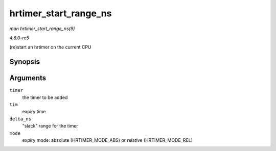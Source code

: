 .. -*- coding: utf-8; mode: rst -*-

.. _API-hrtimer-start-range-ns:

======================
hrtimer_start_range_ns
======================

*man hrtimer_start_range_ns(9)*

*4.6.0-rc5*

(re)start an hrtimer on the current CPU


Synopsis
========

.. c:function:: void hrtimer_start_range_ns( struct hrtimer * timer, ktime_t tim, u64 delta_ns, const enum hrtimer_mode mode )

Arguments
=========

``timer``
    the timer to be added

``tim``
    expiry time

``delta_ns``
    "slack" range for the timer

``mode``
    expiry mode: absolute (HRTIMER_MODE_ABS) or relative
    (HRTIMER_MODE_REL)


.. ------------------------------------------------------------------------------
.. This file was automatically converted from DocBook-XML with the dbxml
.. library (https://github.com/return42/sphkerneldoc). The origin XML comes
.. from the linux kernel, refer to:
..
.. * https://github.com/torvalds/linux/tree/master/Documentation/DocBook
.. ------------------------------------------------------------------------------
